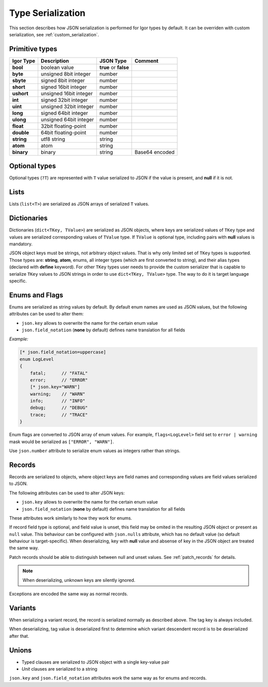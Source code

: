 *************************
    Type Serialization
*************************

This section describes how JSON serialization is performed for Igor types by default. It can be overriden with 
custom serialization, see :ref:`custom_serialization`.

Primitive types
===============

=============== ======================== ===================== ==============
Igor Type       Description              JSON Type             Comment
=============== ======================== ===================== ==============
**bool**       	boolean value            **true** or **false**
**byte**        unsigned 8bit integer    number
**sbyte**       signed 8bit integer      number
**short**       signed 16bit integer     number
**ushort**      unsigned 16bit integer   number
**int**         signed 32bit integer     number
**uint**        unsigned 32bit integer   number
**long**        signed 64bit integer     number
**ulong**       unsigned 64bit integer   number
**float**       32bit floating-point     number
**double**      64bit floating-point     number
**string**      utf8 string              string
**atom**        atom                     string
**binary**      binary                   string                Base64 encoded
=============== ======================== ===================== ==============

Optional types
==============

Optional types (``?T``) are represented with ``T`` value serialized to JSON if the value is present, and **null** if it is not.

Lists
======

Lists (``list<T>``) are serialized as JSON arrays of serialized ``T`` values.

Dictionaries
============

Dictionaries (``dict<TKey, TValue>``) are serialized as JSON objects, where keys are serialized values of ``TKey`` type and
values are serialized corresponding values of ``TValue`` type. If ``TValue`` is optional type, including pairs with **null** values
is mandatory.

JSON object keys must be strings, not arbitrary object values. That is why only limited set of ``TKey`` types is supported. 
Those types are: **string**, **atom**, enums, all integer types (which are first converted to string), and their alias types
(declared with **define** keyword). For other ``TKey`` types user needs to provide the custom serializer that is capable to
serialize ``TKey`` values to JSON strings in order to use ``dict<TKey, TValue>`` type. The way to do it is target language specific.

Enums and Flags
===============

Enums are serialized as string values by default. By default enum names are used as JSON values, but the following attributes can be used to 
alter them:

* ``json.key`` allows to overwrite the name for the certain enum value
* ``json.field_notation`` (**none** by default) defines name translation for all fields

*Example:*

.. code-block:: igor

    [* json.field_notation=uppercase]
    enum LogLevel
    {
        fatal;      // "FATAL"
        error;      // "ERROR"
        [* json.key="WARN"]
        warning;    // "WARN"
        info;       // "INFO"
        debug;      // "DEBUG"
        trace;      // "TRACE"
    }

Enum flags are converted to JSON array of enum values. For example, ``flags<LogLevel>`` field set to ``error | warning`` mask would be
serialized as ``["ERROR", "WARN"]``.

Use ``json.number`` attribute to serialize enum values as integers rather than strings.

Records
=======

Records are serialized to objects, where object keys are field names and corresponding values are field values serialized to JSON.

The following attributes can be used to alter JSON keys:

* ``json.key`` allows to overwrite the name for the certain enum value
* ``json.field_notation`` (**none** by default) defines name translation for all fields

These attributes work similarly to how they work for enums.

If record field type is optional, and field value is unset, this field may be omited in the resulting JSON object or present as ``null`` value.
This behaviour can be configured with ``json.nulls`` attribute, which has no default value (so default behaviour is target-specific).
When deserializing, key with **null** value and absense of key in the JSON object are treated the same way.

Patch records should be able to distinguish between null and unset values. See :ref:`patch_records` for details.

.. note::

    When deserializing, unknown keys are silently ignored.

Exceptions are encoded the same way as normal records.

Variants
========

When serializing a variant record, the record is serialized normally as described above. The tag key is always included.

When deserializing, tag value is deserialized first to determine which variant descendent record is to be deserialized after that.

Unions
======

* Typed clauses are serialized to JSON object with a single key-value pair
* *Unit* clauses are serialized to a string

``json.key`` and ``json.field_notation`` attributes work the same way as for enums and records.
